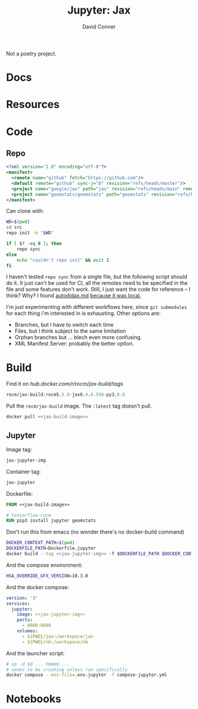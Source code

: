 #+TITLE:     Jupyter: Jax
#+AUTHOR:    David Conner
#+DESCRIPTION: notes

Not a poetry project.

* Docs

* Resources

* Code

** Repo

#+begin_src xml :tangle default.xml
<?xml version="1.0" encoding="utf-8"?>
<manifest>
  <remote name="github" fetch="https://github.com"/>
  <default remote="github" sync-j="8" revision="refs/heads/master"/>
  <project name="google/jax" path="jax" revision="refs/heads/main" remote="github" />
  <project name="geomstats/geomstats" path="geomstats" revision="refs/heads/master" remote="github" />
</manifest>
#+end_src

Can clone with:

#+begin_src sh
WD=$(pwd)
cd src
repo init -m "$WD"

if [ $? -eq 0 ]; then
    repo sync
else
    echo "couldn't repo init" && exit 1
fi
#+end_src

I haven't tested =repo sync= from a single file, but the following script should
do it. It just can't be used for CI, all the remotes need to be specified in the
file and some features don't work. Still, I just want the code for reference --
I think? Why? I found [[https://github.com/google/jax/blob/main/docs/autodidax.md][autodidax.md]] _because it was local._

I'm just experimenting with different workflows here, since =git submodules= for
each thing i'm interested in is exhausting. Other options are:

+ Branches, but I have to switch each time
+ Files, but I think subject to the same limitation
+ Orphan branches but ... blech even more confusing.
+ XML Manifest Server: probably the better option.

* Build

 Find it on [[hub.docker.com/r/rocm/jax-build/tags][hub.docker.com/r/rocm/jax-build/tags]]

#+header: :noweb-ref jax-build-image :noweb-sep ""
#+begin_src emacs-lisp
rocm/jax-build:rocm5.5.0-jax0.4.6.550-py3.8.0
#+end_src

Pull the =rocm/jax-build= image. The =:latest= tag doesn't pull.

#+header: :tangle-mode (identity #o700) :mkdir yes :shebang #!/bin/bash
#+begin_src sh :tangle dpull.jupyter.sh :noweb yes
docker pull <<jax-build-image>>
#+end_src

** Jupyter

Image tag:

#+header: :noweb-ref jax-jupyter-img :noweb-sep ""
#+begin_src emacs-lisp
jax-jupyter-img
#+end_src

Container tag:

#+header: :noweb-ref jax-jupyter-container :noweb-sep ""
#+begin_src emacs-lisp
jax-jupyter
#+end_src

Dockerfile:

#+header: :tangle-mode (identity #o400)
#+begin_src dockerfile :tangle Dockerfile.jupyter :noweb yes
FROM <<jax-build-image>>

# tensorflow-rocm
RUN pip3 install jupyter geomstats
#+end_src

Don't run this from emacs (no wonder there's no docker-build command)

#+header: :tangle-mode (identity #o700) :mkdir yes :shebang #!/bin/bash
#+begin_src sh :tangle dbuild.sh :noweb yes
DOCKER_CONTEXT_PATH=$(pwd)
DOCKERFILE_PATH=Dockerfile.jupyter
docker build --tag <<jax-jupyter-img>> -f $DOCKERFILE_PATH $DOCKER_CONTEXT_PATH
#+end_src

And the compose environment:

#+header: :tangle-mode (identity #o400) :mkdir yes
#+begin_src sh :tangle .env.jupyter :noweb yes
HSA_OVERRIDE_GFX_VERSION=10.3.0
#+end_src

And the docker compose:

#+begin_src yaml :tangle compose-jupyter.yml :noweb yes
version: '3'
services:
  jupyter:
    image: <<jax-jupyter-img>>
    ports:
      - 8080:8888
    volumes:
      - ${PWD}/jax:/workspace/jax
      - ${PWD}/nb:/workspace/nb
#+end_src

And the launcher script:

#+header: :tangle-mode (identity #o700) :mkdir yes :shebang #!/bin/bash
#+begin_src sh :tangle dcomp.sh
# up -d $@ ... hmmmm....
# seems to be crashing unless ran specifically
docker compose --env-file=.env.jupyter -f compose-jupyter.yml
#+end_src

* Notebooks
